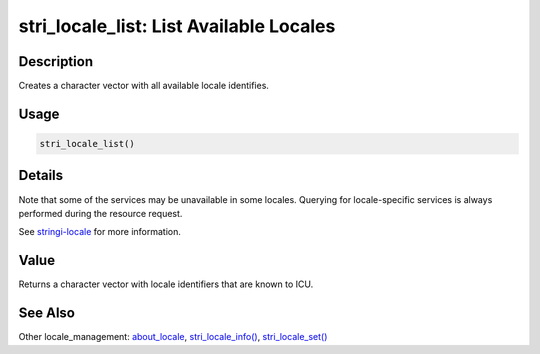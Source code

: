 stri_locale_list: List Available Locales
========================================

Description
~~~~~~~~~~~

Creates a character vector with all available locale identifies.

Usage
~~~~~

.. code-block:: r

   stri_locale_list()

Details
~~~~~~~

Note that some of the services may be unavailable in some locales. Querying for locale-specific services is always performed during the resource request.

See `stringi-locale <about_locale.html>`__ for more information.

Value
~~~~~

Returns a character vector with locale identifiers that are known to ICU.

See Also
~~~~~~~~

Other locale_management: `about_locale <about_locale.html>`__, `stri_locale_info() <stri_locale_info.html>`__, `stri_locale_set() <stri_locale_set.html>`__
